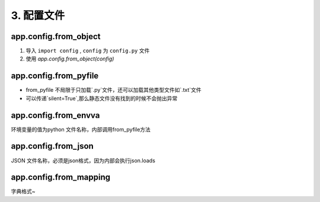=====================
3. 配置文件
=====================


app.config.from_object
==========================

1. 导入 ``import config`` , ``config`` 为 ``config.py`` 文件
#. 使用 `app.config.from_object(config)`


app.config.from_pyfile
==========================

- from_pyfile 不局限于只加载`.py`文件，还可以加载其他类型文件如`.txt`文件
- 可以传递`silent=True`,那么静态文件没有找到的时候不会抛出异常

app.config.from_envva
=========================

环境变量的值为python 文件名称，内部调用from_pyfile方法

app.config.from_json
========================

JSON 文件名称，必须是json格式，因为内部会执行json.loads

app.config.from_mapping
========================

字典格式~

.. code-block:: python
    :linenos:
 
    # 方式一
    app.config['DEBUG'] = True
    # ps：由于Config 对象本质上是字典，所以还可以使用app.config.update(...)

   
    # 方式二
    app.config.from_pyfile('python 文件名称', silent=True)
    # 这种方式加载配置文件不局限于使用py文件,普通文件同样适合, silent=True配置文件没有找到也不会抛出异常
    '''
    如：
        setting.py
            DEBUG = True
        app.config.from_pyfile('setting.py')
    '''
    app.config.from_envvar("环境变量名称")
    # 环境变量的值为python 文件名称，内部调用from_pyfile方法

    app.config.from_json('json文件名称')
    # JSON 文件名称，必须是json格式，因为内部会执行json.loads

    app.config.from_mapping({'DEBUG':True})
    # 字典格式

    app.config.from_object('python类或类路径')
    # app.config.from_object('pro_flask.settings.TestingConfig')
    '''
        setting.py

            class Config(object):
                DEBUG = False
                TESTING = False
                DATABASE_URL = 'sqlite://memory:'
            
            class ProductionConfig(Config):
                DATABASE_URL = 'mysql://user@localhsot/foo'

            class DevelopmentConfig(Config):
                DEBUG = True
            
            class TestingConfig(Config):
                TESTING = True

        PS：从sys.path 中已经存在路径开始写
    PS: setting.py 文件默认路径要存放再程序root_path 目录，如果instance_relative_config 为True,则就是instance_path目录'''